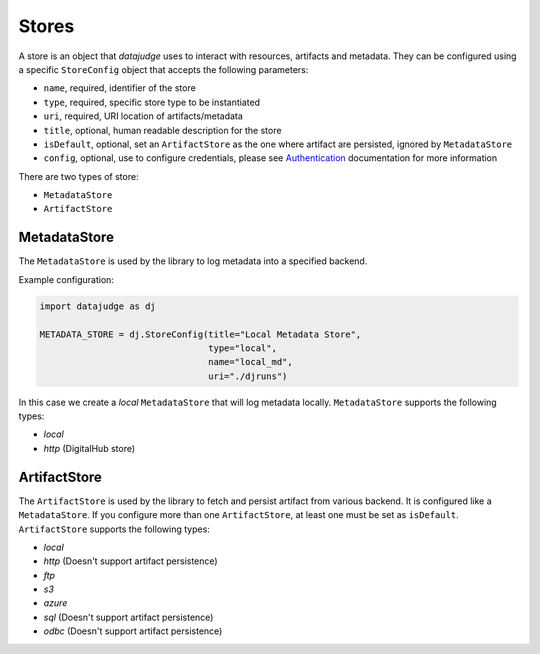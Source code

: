 
Stores
======

A store is an object that *datajudge* uses to interact with resources, artifacts and metadata.
They can be configured using a specific ``StoreConfig`` object that accepts the following parameters:


* ``name``, required, identifier of the store
* ``type``, required, specific store type to be instantiated
* ``uri``, required, URI location of artifacts/metadata
* ``title``, optional, human readable description for the store
* ``isDefault``, optional, set an ``ArtifactStore`` as the one where artifact are persisted, ignored by ``MetadataStore``
* ``config``, optional, use to configure credentials, please see `Authentication <./authentication.md>`_ documentation for more information

There are two types of store:


* ``MetadataStore``
* ``ArtifactStore``

MetadataStore
-------------

The ``MetadataStore`` is used by the library to log metadata into a specified backend.

Example configuration:

.. code-block:: python

   import datajudge as dj

   METADATA_STORE = dj.StoreConfig(title="Local Metadata Store",
                                   type="local",
                                   name="local_md",
                                   uri="./djruns")

In this case we create a *local* ``MetadataStore`` that will log metadata locally.
``MetadataStore`` supports the following types:


* *local*
* *http* (DigitalHub store)

ArtifactStore
-------------

The ``ArtifactStore`` is used by the library to fetch and persist artifact from various backend. It is configured like a ``MetadataStore``.
If you configure more than one ``ArtifactStore``, at least one must be set as ``isDefault``.
``ArtifactStore`` supports the following types:


* *local*
* *http* (Doesn't support artifact persistence)
* *ftp*
* *s3*
* *azure*
* *sql* (Doesn't support artifact persistence)
* *odbc* (Doesn't support artifact persistence)
